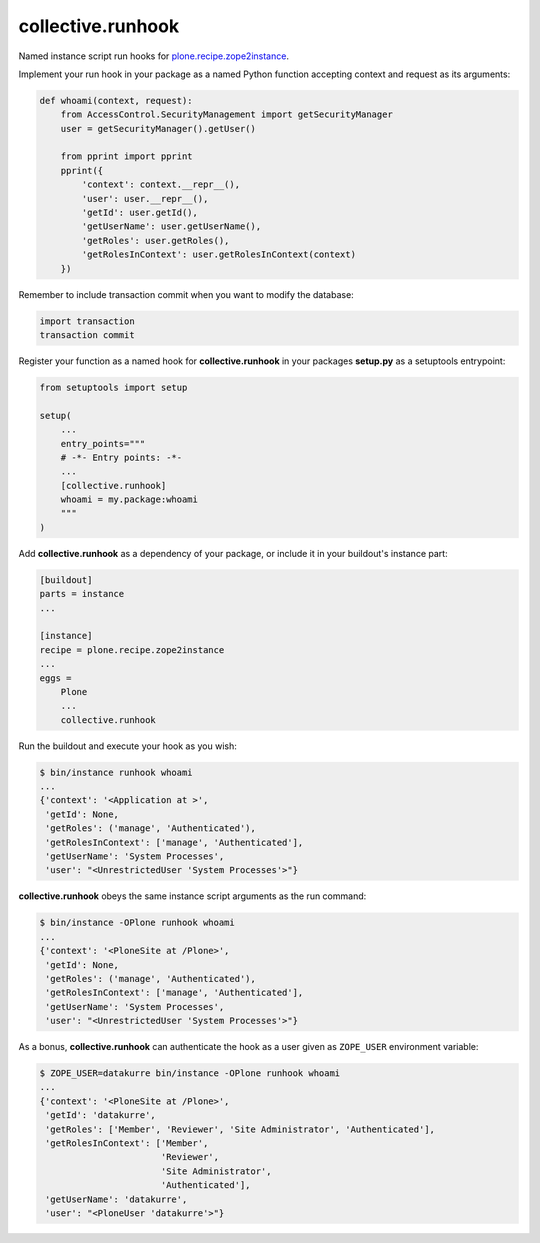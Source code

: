 collective.runhook
==================

Named instance script run hooks for `plone.recipe.zope2instance`_.

.. _plone.recipe.zope2instance: https://pypi.python.org/pypi/plone.recipe.zope2instance

Implement your run hook in your package as a named Python function accepting
context and request as its arguments:

..  code:: python

    def whoami(context, request):
        from AccessControl.SecurityManagement import getSecurityManager
        user = getSecurityManager().getUser()

        from pprint import pprint
        pprint({
            'context': context.__repr__(),
            'user': user.__repr__(),
            'getId': user.getId(),
            'getUserName': user.getUserName(),
            'getRoles': user.getRoles(),
            'getRolesInContext': user.getRolesInContext(context)
        })

Remember to include transaction commit when you want to modify the database:

..  code:: python

    import transaction
    transaction commit

Register your function as a named hook for **collective.runhook** in your
packages **setup.py** as a setuptools entrypoint:

..  code:: python

    from setuptools import setup

    setup(
        ...
        entry_points="""
        # -*- Entry points: -*-
        ...
        [collective.runhook]
        whoami = my.package:whoami
        """
    )

Add **collective.runhook** as a dependency of your package, or include it in
your buildout's instance part:

..  code:: ini

    [buildout]
    parts = instance
    ...

    [instance]
    recipe = plone.recipe.zope2instance
    ...
    eggs =
        Plone
        ...
        collective.runhook

Run the buildout and execute your hook as you wish:

..  code:: bash

    $ bin/instance runhook whoami
    ...
    {'context': '<Application at >',
     'getId': None,
     'getRoles': ('manage', 'Authenticated'),
     'getRolesInContext': ['manage', 'Authenticated'],
     'getUserName': 'System Processes',
     'user': "<UnrestrictedUser 'System Processes'>"}

**collective.runhook** obeys the same instance script arguments as
the run command:

..  code:: bash

    $ bin/instance -OPlone runhook whoami
    ...
    {'context': '<PloneSite at /Plone>',
     'getId': None,
     'getRoles': ('manage', 'Authenticated'),
     'getRolesInContext': ['manage', 'Authenticated'],
     'getUserName': 'System Processes',
     'user': "<UnrestrictedUser 'System Processes'>"}

As a bonus, **collective.runhook** can authenticate the hook as a user
given as ``ZOPE_USER`` environment variable:

..  code:: bash

    $ ZOPE_USER=datakurre bin/instance -OPlone runhook whoami
    ...
    {'context': '<PloneSite at /Plone>',
     'getId': 'datakurre',
     'getRoles': ['Member', 'Reviewer', 'Site Administrator', 'Authenticated'],
     'getRolesInContext': ['Member',
                           'Reviewer',
                           'Site Administrator',
                           'Authenticated'],
     'getUserName': 'datakurre',
     'user': "<PloneUser 'datakurre'>"}
